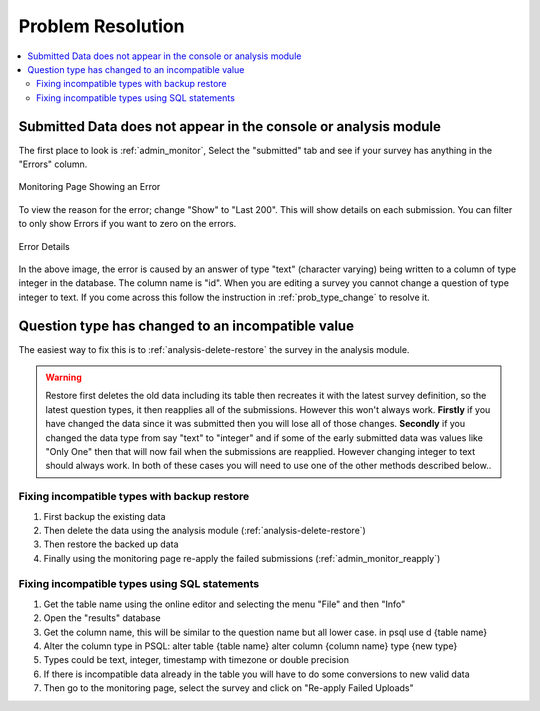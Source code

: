 Problem Resolution
==================

.. contents::
 :local:

Submitted Data does not appear in the console or analysis module
----------------------------------------------------------------

The first place to look is :ref:`admin_monitor`,   Select the "submitted" tab and see if your survey has
anything in the "Errors" column.

.. figure::  _images/prob1.jpg
   :align:   center
   :alt:     The monitoring page showing an error in a submission

   Monitoring Page Showing an Error

To view the reason for the error; change "Show" to "Last 200".  This will show details on each
submission.  You can filter to only show Errors if you want to zero on the errors.

.. figure::  _images/prob2.jpg
   :align:   center
   :alt:     Showing the error details

   Error Details

In the above image, the error is caused by an answer of type "text" (character varying) being written
to a column of type integer in the database.  The column name is "id".  When you are editing a survey you cannot
change a question of type integer to text.  If you come across this follow the instruction in
:ref:`prob_type_change` to resolve it.

.. _prob_type_change:

Question type has changed to an incompatible value
--------------------------------------------------

The easiest way to fix this is to :ref:`analysis-delete-restore` the survey in the analysis module.

.. warning::

    Restore first deletes the old data including its table then recreates it with the latest
    survey definition, so the latest question types, it then reapplies all of the submissions.
    However this won't always work.  **Firstly** if you have changed the data since it was submitted then
    you will lose all of those changes.  **Secondly** if you changed the data type from say "text" to "integer" and
    if some of the early submitted data was values like "Only One" then that will now fail when the submissions
    are reapplied.  However changing integer to text should always work. In both of these cases you will
    need to use one of the other methods described below..

Fixing incompatible types with backup restore
+++++++++++++++++++++++++++++++++++++++++++++

#.  First backup the existing data
#.  Then delete the data using the analysis module (:ref:`analysis-delete-restore`)
#.  Then restore the backed up data
#.  Finally using the monitoring page re-apply the failed submissions (:ref:`admin_monitor_reapply`)

Fixing incompatible types using SQL statements
++++++++++++++++++++++++++++++++++++++++++++++

#.  Get the table name using the online editor and selecting the menu "File" and then "Info"
#.  Open the "results" database
#.  Get the column name, this will be similar to the question name but all lower case.  in psql use \d {table name}
#.  Alter the column type in PSQL: alter table {table name} alter column {column name} type {new type}
#.  Types could be text, integer, timestamp with timezone or double precision
#.  If there is incompatible data already in the table you will have to do some conversions to new valid data
#.  Then go to the monitoring page, select the survey and click on "Re-apply Failed Uploads"
